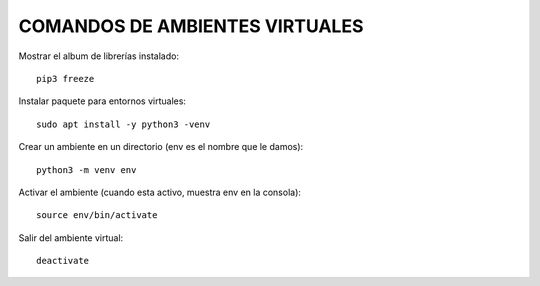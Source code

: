 
COMANDOS DE AMBIENTES VIRTUALES
------

Mostrar el album de librerías instalado::

	pip3 freeze

Instalar paquete para entornos virtuales::

	sudo apt install -y python3 -venv

Crear un ambiente en un directorio (env es el nombre que le damos)::

	python3 -m venv env

Activar el ambiente (cuando esta activo, muestra env en la consola)::

	source env/bin/activate

Salir del ambiente virtual::

	deactivate

